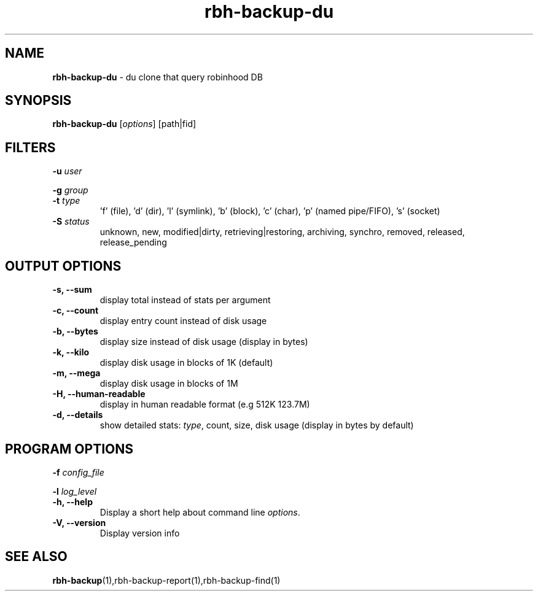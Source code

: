 .\" Text automatically generated by txt2man
.TH rbh-backup-du 1 "22 January 2014" "" ""
.SH NAME
\fBrbh-backup-du \fP- du clone that query robinhood DB
.SH SYNOPSIS
.nf
.fam C
  \fBrbh-backup-du\fP [\fIoptions\fP] [path|fid]

.fam T
.fi
.fam T
.fi
.SH FILTERS

\fB-u\fP \fIuser\fP
.PP
\fB-g\fP \fIgroup\fP
.TP
.B
\fB-t\fP \fItype\fP
\(cqf' (file), 'd' (dir), 'l' (symlink), 'b' (block), 'c' (char), 'p' (named pipe/FIFO), 's' (socket)
.TP
.B
\fB-S\fP \fIstatus\fP
unknown, new, modified|dirty, retrieving|restoring, archiving, synchro, removed, released, release_pending
.SH OUTPUT OPTIONS

.TP
.B
\fB-s\fP, \fB--sum\fP
display total instead of stats per argument
.TP
.B
\fB-c\fP, \fB--count\fP
display entry count instead of disk usage
.TP
.B
\fB-b\fP, \fB--bytes\fP
display size instead of disk usage (display in bytes)
.TP
.B
\fB-k\fP, \fB--kilo\fP
display disk usage in blocks of 1K (default)
.TP
.B
\fB-m\fP, \fB--mega\fP
display disk usage in blocks of 1M
.TP
.B
\fB-H\fP, \fB--human-readable\fP
display in human readable format (e.g 512K 123.7M)
.TP
.B
\fB-d\fP, \fB--details\fP
show detailed stats: \fItype\fP, count, size, disk usage
(display in bytes by default)
.SH PROGRAM OPTIONS

\fB-f\fP \fIconfig_file\fP
.PP
\fB-l\fP \fIlog_level\fP
.TP
.B
\fB-h\fP, \fB--help\fP
Display a short help about command line \fIoptions\fP.
.TP
.B
\fB-V\fP, \fB--version\fP
Display version info
.SH SEE ALSO
\fBrbh-backup\fP(1),rbh-backup-report(1),rbh-backup-find(1)
